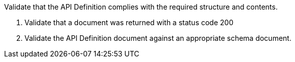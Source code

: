 [[ats_core_api-definition-success]]
[requirement,type="abstracttest",label="/conf/core/api-definition-success",subject='<<req_core_api-definition-success,/req/core/api-definition-success>>']
====
[.component,class=test-purpose]
--
Validate that the API Definition complies with the required structure and contents.
--

[.component,class=test-method]
--
. Validate that a document was returned with a status code 200
. Validate the API Definition document against an appropriate schema document.
--
====